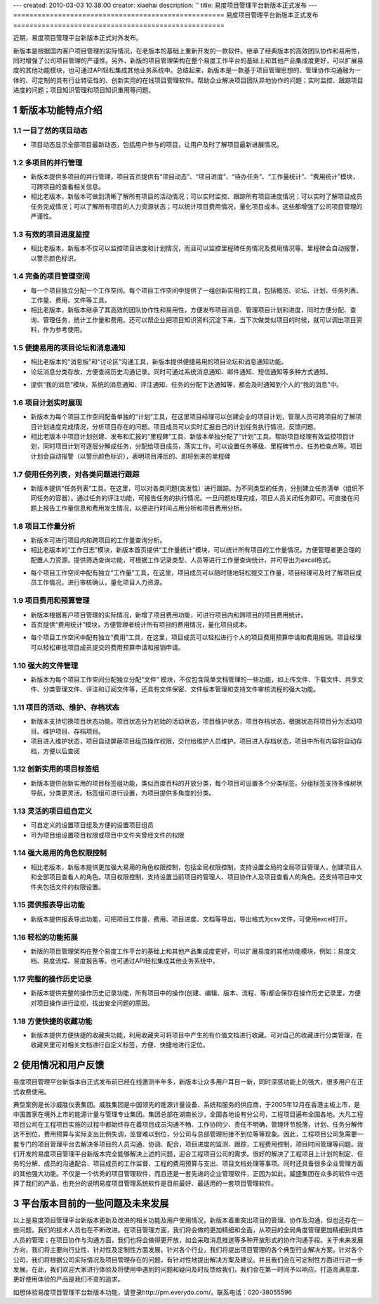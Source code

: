 ---
created: 2010-03-03 10:38:00
creator: xiaohai
description: ''
title: 易度项目管理平台新版本正式发布
---
﻿====================================================
易度项目管理平台新版本正式发布
====================================================

.. sectnum::

近期，易度项目管理平台新版本正式对外发布。

新版本是根据国内客户项目管理的实际情况，在老版本的基础上重新开发的一款软件。继承了经典版本的高效团队协作和易用性，同时增强了公司项目管理的严谨性。另外，新版的项目管理架构在整个易度工作平台的基础上和其他产品集成度更好，可以扩展易度的其他功能模块，也可通过API轻松集成其他业务系统中。总结起来，新版本是一款基于项目管理思想的、管理协作沟通融为一体的、可定制的具有行业特征性的、创新实用的在线项目管理软件。帮助企业解决项目团队异地协作的问题；实时监控、跟踪项目进度的问题；项目知识管理和项目知识重用等问题。
  
新版本功能特点介绍
====================================================

一目了然的项目动态
-------------------------------

* 项目动态显示全部项目最新动态，包括用户参与的项目，让用户及时了解项目最新进展情况。

.. image:: img/项目.jpg


多项目的并行管理
-------------------------------

* 新版本提供多项目的并行管理，项目首页提供有“项目动态”、“项目进度”、“待办任务”、“工作量统计”、“费用统计”模块，可跨项目的查看相关信息。
* 相比老版本，新版本可做到清晰了解所有项目的活动情况；可以实时监控、跟踪所有项目进度情况；可以实时了解项目成员任务完成情况；可以了解所有项目的人力资源状态；可以统计项目费用情况，量化项目成本。这些都增强了公司项目管理的严谨性。

.. image:: img/多项目.JPG

有效的项目进度监控
-------------------------------

* 相比老版本，新版本不仅可以监控项目进度和计划情况，而且可以监控里程碑任务情况及费用情况等。里程碑会自动报警，以警示颜色标识。

.. image:: img/多项目的进度查看.jpg

完备的项目管理空间
-------------------------------

* 每一个项目独立分配一个工作空间。每个项目工作空间中提供了一组创新实用的工具，包括概览、论坛、计划、任务列表、工作量、费用、文件等工具。

* 相比老版本，新版本继承了其高效的团队协作性和易用性，方便发布项目消息、管理项目计划和进度，同时方便分配、查询、管理任务，统计工作量和费用。还可以帮企业把项目知识资料沉淀下来，当下次做类似项目的时候，就可以调出项目资料，作为参考使用。

.. image:: img/项目工具.jpg


便捷易用的项目论坛和消息通知
----------------------------------------

* 相比老版本的“消息板”和“讨论区”沟通工具，新版本提供便捷易用的项目论坛和消息通知功能。
* 论坛消息分类存放，方便查阅历史沟通记录。同时可通过系统消息通知、邮件通知、短信通知等多种方式通知。

.. image:: img/帖子.jpg

* 提供“我的消息”模块，系统的消息通知、评注通知、任务的分配下达通知等，都会及时通知到个人的“我的消息”中。

.. image:: img/消息通知.jpg

项目计划实时展现
-------------------------------

* 新版本为每个项目工作空间配备单独的“计划”工具，在这里项目经理可以创建企业的项目计划，管理人员可跨项目的了解项目计划进度完成情况，分析项目存在的问题。项目成员可以实时汇报自己的计划任务执行情况，反馈问题。
* 相比老版本中项目计划创建、发布和汇报的“里程碑”工具，新版本单独分配了“计划”工具。帮助项目经理有效监控项目计划，同时项目计划可逐层分解成任务，分配给项目成员，落实工作。可以设置任务等级、里程碑节点、任务检查点等。项目计划会自动报警（以警示颜色标识），表明项目滞后的、即将到来的里程碑 

.. image:: img/计划.jpg

使用任务列表，对各类问题进行跟踪
-----------------------------------------

* 新版本提供“任务列表”工具。在这里，可以对各类问题(突发性）进行跟踪。为不同类型的任务，分别建立任务清单（组织不同任务的容器）。通过任务的评注功能，可报告任务的执行情况。一旦问题处理完成，项目人员关闭任务即可。可直接在问题上报告工作量信息和费用发生情况，以便进行时间占用分析和项目费用分析。

.. image:: img/任务列表.jpg

项目工作量分析
-------------------------------

* 新版本可进行项目内和跨项目的工作量查询分析。
* 相比老版本的“工作日志”模块，新版本首页提供“工作量统计”模块，可以统计所有项目的工作量情况，方便管理者更合理的配置人力资源。提供筛选查询功能，可根据工作记录类型、人员等进行工作量查询统计，并可导出为excel格式。

.. image:: img/工作量统计.jpg

* 每个项目工作空间中配有独立“工作量”工具，在这里，项目成员可以随时随地轻松提交工作量，项目经理可及时了解项目成员工作情况，进行审核确认，量化项目人力资源。

.. image:: img/工作量.jpg

项目费用和预算管理
-------------------------------

* 新版本根据客户项目管理的实际情况，新增了项目费用功能，可进行项目内和跨项目的项目费用统计。
* 首页提供“费用统计”模块，方便管理者统计所有项目的费用情况，量化项目成本。

.. image:: img/费用统计.jpg

* 每个项目工作空间中配有独立“费用”工具，在这里，项目成员可以轻松进行个人的项目费用预算申请和费用报销。项目经理可以轻松审批项目成员提交的费用预算申请和报销申请。

.. image:: img/费用.jpg

强大的文件管理
-------------------------------

* 新版本为每个项目工作空间分配独立分配“文件” 模块，不仅包含简单文档管理的一些功能，如上传文件、下载文件、共享文件、分类管理文件、评注和订阅文件等，还具有文件保密、文件版本管理和支持文件审核流程的强大功能。

.. image:: img/文件.jpg

.. image:: img/文档.jpg

项目的活动、维护、存档状态
-------------------------------

* 新版本支持切换项目状态功能。项目状态分为初始的活动状态，项目维护状态，项目存档状态。根据状态将项目分为活动项目、维护项目、存档项目。
* 项目进入维护状态，项目自动屏蔽项目组员操作权限，交付给维护人员维护。项目进入存档状态，项目中所有内容将自动存档，方便以后查阅

.. image:: img/项目状态.jpg


创新实用的项目标签组
-------------------------------

* 新版本提供创新实用的项目标签组功能，类似百度百科的开放分类，每个项目可设置多个分类标签。分组标签支持多维树状导航，分类更灵活。标签组可进行设置，为项目提供多角度的分类。

.. image:: img/标签组分类.jpg

.. image:: img/设置标签组.jpg

灵活的项目组自定义
-------------------------------

* 可自定义的设置项目组及方便的设置项目组员
* 可为项目组设置项目权限或项目中文件夹曾经文件的权限

.. image:: img/项目组自定义.jpg

强大易用的角色权限控制
-------------------------------

* 相比老版本，新版本提供更加强大易用的角色权限控制，包括全局权限控制，支持设置全局的全局项目管理人，创建项目人和全部项目查看人的角色。项目权限控制，支持设置当前项目的管理人、项目协作人及项目查看人的角色。还支持项目中文件夹包括文件的权限设置。

.. image:: img/全局.jpg

.. image:: img/具体项目.jpg


提供报表导出功能
-------------------------------

* 新版本提供报表导出功能，可把项目工作量、费用、项目进度、文档等导出，导出格式为csv文件，可使用excel打开。 

轻松的功能拓展
-------------------------------

* 新版的项目管理架构在整个易度工作平台的基础上和其他产品集成度更好，可以扩展易度的其他功能模块，例如：易度文档、易度流程、易度报告等。也可通过API轻松集成其他业务系统中。

.. image:: img/集成.jpg 

完整的操作历史记录
-------------------------------

* 新版本提供完整的操作历史记录功能，所有项目中的操作(创建、编辑、版本、流程、等)都会保存在操作历史记录里，方便对项目操作进行监视，找出安全问题的原因。 

.. image:: img/操作历史.jpg

方便快捷的收藏功能
-------------------------------

* 新版本提供方便快捷的收藏夹功能，利用收藏夹可将项目中产生的有价值文档进行收藏。可对自己的收藏进行分类管理，在收藏夹里可对相关文档进行自定义标签，方便、快捷地进行定位。

.. image:: img/收藏夹-2.jpg


使用情况和用户反馈
====================================================

易度项目管理平台新版本自正式发布前已经在线邀测半年多，新版本让众多用户耳目一新，同时深感功能上的强大，很多用户在正式收费使用。

典型案例是长沙威胜仪表集团。威胜集团是中国领先的能源计量设备、系统和服务的供应商，于2005年12月在香港主板上市，是中国首家在境外上市的能源计量与管理专业集团。集团总部在湖南长沙，全国各地设有分公司，工程项目遍布全国各地。大凡工程项目公司在工程项目实施的过程中都始终存在着项目成员沟通不畅、工作协同少、责任不明确，管理环节脱落，计划、任务分解传达不到位，费用预算与实际支出比例失调，监督难以到位，分公司与总部管理衔接不到位等等现象。因此，工程项目公司急需要一套专门的项目管理平台去解决多项目的人员沟通、协调、配合，项目进度的监测、跟踪，工程费用控制，项目时间管理等问题。我们开发的易度项目管理平台新版本完全能够解决上述的问题，迎合工程项目公司的需求。很好的解决了工程项目上计划的制定、任务的分解、成员的沟通配合、项目成员的工作监督、工程的费用预算与支出、项目文档处理等事项。同时还具备很多企业管理方面的其他强大功能。不仅是一个优秀的项目管理软件，而且还是一套先进的企业管理软件，正因为如此，威盛集团在众多的软件中选择了我们的产品，也充分的说明易度项目管理系统软件是目前最好、最适用的一套项目管理软件。 

平台版本目前的一些问题及未来发展 
====================================================

以上是易度项目管理平台新版本更新及改进的相关功能及用户使用情况，新版本着重突出项目的管理、协作及沟通，但也还存在一些问题。我们的技术人员也在不断改进。在项目管理方面，我们将会做的更加精细和全面，从项目的全局角度管理更加精细到具体人员的管理；在项目协作与沟通方面，我们也将会做得更开放，如会采取消息推送等多种开放形式的协作沟通手段。关于未来发展方向，我们将主要向行业性、针对性及定制性方面发展。针对各个行业，我们将提出项目管理的各个典型行业解决方案。针对各个公司，我们将根据公司实际情况及项目管理存在的问题，有针对性地提出解决方案及建议。并且我们会在可定制性方面进行进一步发展。在此，我们欢迎大家进行体验及将使用中遇到的问题和疑问及时反馈给我们，我们会在第一时间予以响应。打造高满意度、更好使用体验的产品是我们不变的追求。

如想体验易度项目管理平台新版本功能，请登录http://pm.everydo.com/。联系电话：020-38055596
